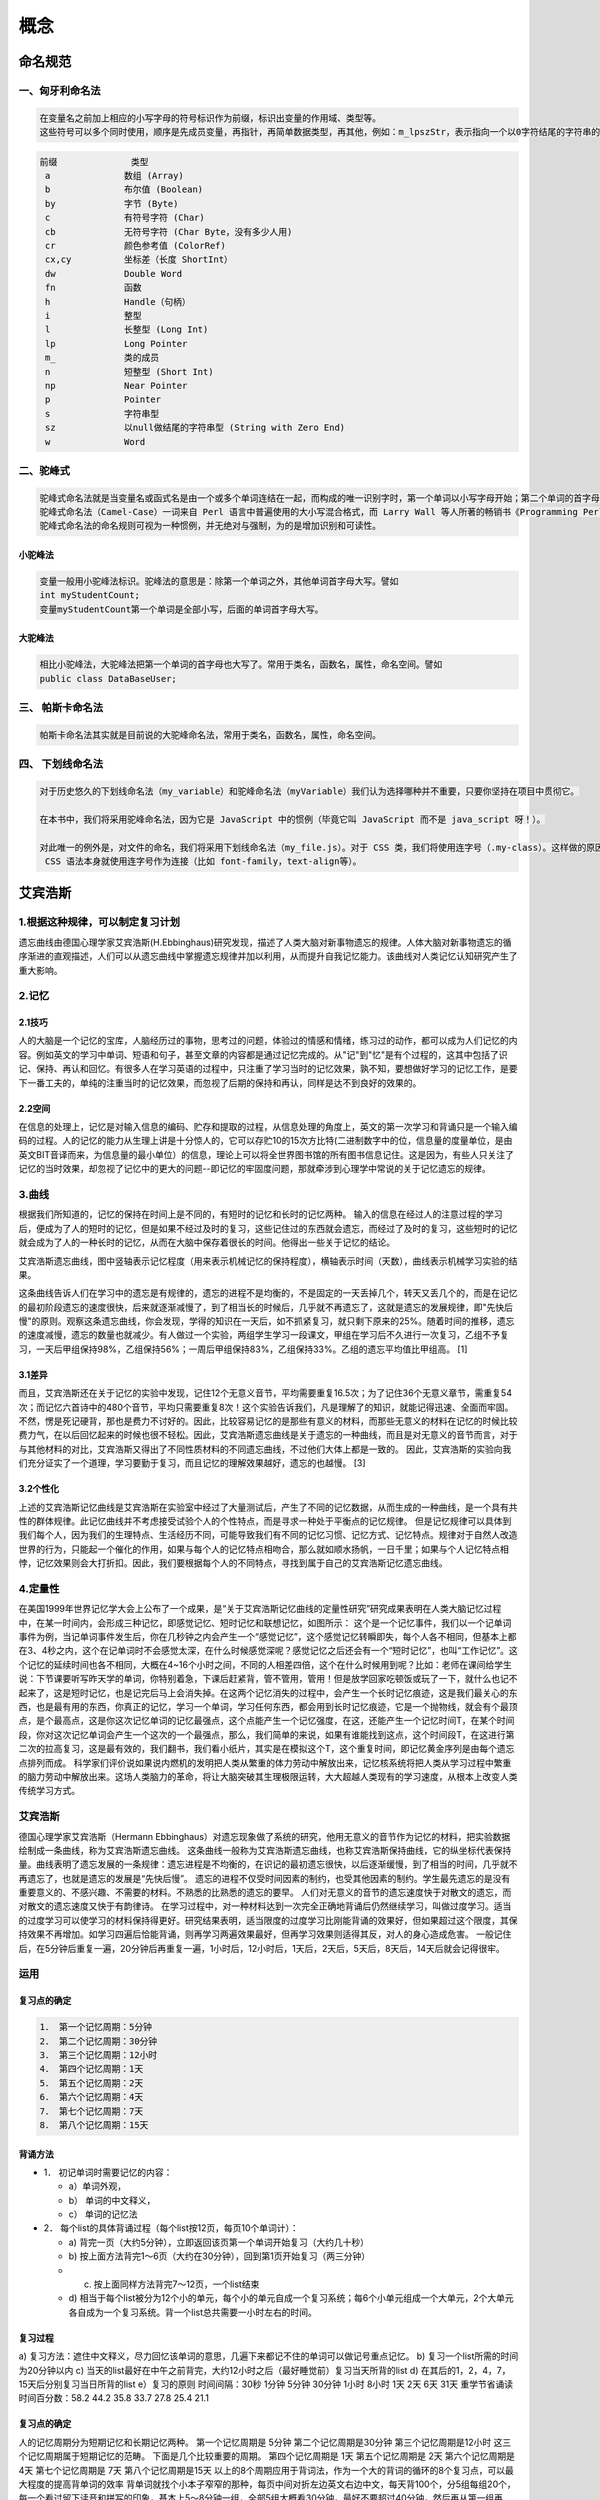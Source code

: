 概念
====

命名规范
--------

一、匈牙利命名法
~~~~~~~~~~~~~~~~

.. code:: 

    在变量名之前加上相应的小写字母的符号标识作为前缀，标识出变量的作用域、类型等。
    这些符号可以多个同时使用，顺序是先成员变量，再指针，再简单数据类型，再其他，例如：m_lpszStr，表示指向一个以0字符结尾的字符串的长指针成员变量

.. code:: 

    前缀              类型
     a              数组 (Array)
     b              布尔值 (Boolean)
     by             字节 (Byte)
     c              有符号字符 (Char)
     cb             无符号字符 (Char Byte，没有多少人用)
     cr             颜色参考值 (ColorRef)
     cx,cy          坐标差（长度 ShortInt）
     dw             Double Word
     fn             函数
     h              Handle（句柄）
     i              整型
     l              长整型 (Long Int)
     lp             Long Pointer
     m_             类的成员
     n              短整型 (Short Int)
     np             Near Pointer
     p              Pointer
     s              字符串型
     sz             以null做结尾的字符串型 (String with Zero End)
     w              Word

二、驼峰式 
~~~~~~~~~~~

.. code:: 

    驼峰式命名法就是当变量名或函式名是由一个或多个单词连结在一起，而构成的唯一识别字时，第一个单词以小写字母开始；第二个单词的首字母大写或每一个单词的首字母都采用大写字母，例如：myFirstName、myLastName，这样的变量名看上去就像驼峰峰一样此起彼伏，故得名。 
    驼峰式命名法（Camel-Case）一词来自 Perl 语言中普遍使用的大小写混合格式，而 Larry Wall 等人所著的畅销书《Programming Perl》（O’Reilly 出版）的封面图片正是一匹骆驼。 
    驼峰式命名法的命名规则可视为一种惯例，并无绝对与强制，为的是增加识别和可读性。 

小驼峰法 
^^^^^^^^^

.. code:: 

    变量一般用小驼峰法标识。驼峰法的意思是：除第一个单词之外，其他单词首字母大写。譬如 
    int myStudentCount; 
    变量myStudentCount第一个单词是全部小写，后面的单词首字母大写。 

大驼峰法 
^^^^^^^^^

.. code:: 

    相比小驼峰法，大驼峰法把第一个单词的首字母也大写了。常用于类名，函数名，属性，命名空间。譬如 
    public class DataBaseUser; 

三、 帕斯卡命名法 
~~~~~~~~~~~~~~~~~~

.. code:: 

    帕斯卡命名法其实就是目前说的大驼峰命名法，常用于类名，函数名，属性，命名空间。

四、 下划线命名法
~~~~~~~~~~~~~~~~~

.. code:: 

    对于历史悠久的下划线命名法（my_variable）和驼峰命名法（myVariable）我们认为选择哪种并不重要，只要你坚持在项目中贯彻它。

    在本书中，我们将采用驼峰命名法，因为它是 JavaScript 中的惯例（毕竟它叫 JavaScript 而不是 java_script 呀！）。

    对此唯一的例外是，对文件的命名，我们将采用下划线命名法（my_file.js）。对于 CSS 类，我们将使用连字号（.my-class）。这样做的原因是在文件系统中，下划线命名法最常见，而
     CSS 语法本身就使用连字号作为连接（比如 font-family，text-align等）。

艾宾浩斯
--------

1.根据这种规律，可以制定复习计划
~~~~~~~~~~~~~~~~~~~~~~~~~~~~~~~~

遗忘曲线由德国心理学家艾宾浩斯(H.Ebbinghaus)研究发现，描述了人类大脑对新事物遗忘的规律。人体大脑对新事物遗忘的循序渐进的直观描述，人们可以从遗忘曲线中掌握遗忘规律并加以利用，从而提升自我记忆能力。该曲线对人类记忆认知研究产生了重大影响。

2.记忆
~~~~~~

2.1技巧
^^^^^^^

人的大脑是一个记忆的宝库，人脑经历过的事物，思考过的问题，体验过的情感和情绪，练习过的动作，都可以成为人们记忆的内容。例如英文的学习中单词、短语和句子，甚至文章的内容都是通过记忆完成的。从"记"到"忆"是有个过程的，这其中包括了识记、保持、再认和回忆。有很多人在学习英语的过程中，只注重了学习当时的记忆效果，孰不知，要想做好学习的记忆工作，是要下一番工夫的，单纯的注重当时的记忆效果，而忽视了后期的保持和再认，同样是达不到良好的效果的。

2.2空间
^^^^^^^

在信息的处理上，记忆是对输入信息的编码、贮存和提取的过程，从信息处理的角度上，英文的第一次学习和背诵只是一个输入编码的过程。人的记忆的能力从生理上讲是十分惊人的，它可以存贮10的15次方比特(二进制数字中的位，信息量的度量单位，是由英文BIT音译而来，为信息量的最小单位）的信息，理论上可以将全世界图书馆的所有图书信息记住。这是因为，有些人只关注了记忆的当时效果，却忽视了记忆中的更大的问题--即记忆的牢固度问题，那就牵涉到心理学中常说的关于记忆遗忘的规律。

3.曲线
~~~~~~

根据我们所知道的，记忆的保持在时间上是不同的，有短时的记忆和长时的记忆两种。
输入的信息在经过人的注意过程的学习后，便成为了人的短时的记忆，但是如果不经过及时的复习，这些记住过的东西就会遗忘，而经过了及时的复习，这些短时的记忆就会成为了人的一种长时的记忆，从而在大脑中保存着很长的时间。他得出一些关于记忆的结论。

艾宾浩斯遗忘曲线，图中竖轴表示记忆程度（用来表示机械记忆的保持程度），横轴表示时间（天数），曲线表示机械学习实验的结果。

这条曲线告诉人们在学习中的遗忘是有规律的，遗忘的进程不是均衡的，不是固定的一天丢掉几个，转天又丢几个的，而是在记忆的最初阶段遗忘的速度很快，后来就逐渐减慢了，到了相当长的时候后，几乎就不再遗忘了，这就是遗忘的发展规律，即"先快后慢"的原则。观察这条遗忘曲线，你会发现，学得的知识在一天后，如不抓紧复习，就只剩下原来的25%。随着时间的推移，遗忘的速度减慢，遗忘的数量也就减少。有人做过一个实验，两组学生学习一段课文，甲组在学习后不久进行一次复习，乙组不予复习，一天后甲组保持98%，乙组保持56%；一周后甲组保持83%，乙组保持33%。乙组的遗忘平均值比甲组高。
[1]

3.1差异
^^^^^^^

而且，艾宾浩斯还在关于记忆的实验中发现，记住12个无意义音节，平均需要重复16.5次；为了记住36个无意义章节，需重复54次；而记忆六首诗中的480个音节，平均只需要重复8次！这个实验告诉我们，凡是理解了的知识，就能记得迅速、全面而牢固。不然，愣是死记硬背，那也是费力不讨好的。因此，比较容易记忆的是那些有意义的材料，而那些无意义的材料在记忆的时候比较费力气，在以后回忆起来的时候也很不轻松。因此，艾宾浩斯遗忘曲线是关于遗忘的一种曲线，而且是对无意义的音节而言，对于与其他材料的对比，艾宾浩斯又得出了不同性质材料的不同遗忘曲线，不过他们大体上都是一致的。
因此，艾宾浩斯的实验向我们充分证实了一个道理，学习要勤于复习，而且记忆的理解效果越好，遗忘的也越慢。
[3]

3.2个性化
^^^^^^^^^

上述的艾宾浩斯记忆曲线是艾宾浩斯在实验室中经过了大量测试后，产生了不同的记忆数据，从而生成的一种曲线，是一个具有共性的群体规律。此记忆曲线并不考虑接受试验个人的个性特点，而是寻求一种处于平衡点的记忆规律。
但是记忆规律可以具体到我们每个人，因为我们的生理特点、生活经历不同，可能导致我们有不同的记忆习惯、记忆方式、记忆特点。规律对于自然人改造世界的行为，只能起一个催化的作用，如果与每个人的记忆特点相吻合，那么就如顺水扬帆，一日千里；如果与个人记忆特点相悖，记忆效果则会大打折扣。因此，我们要根据每个人的不同特点，寻找到属于自己的艾宾浩斯记忆遗忘曲线。

4.定量性
~~~~~~~~

在美国1999年世界记忆学大会上公布了一个成果，是“关于艾宾浩斯记忆曲线的定量性研究”研究成果表明在人类大脑记忆过程中，在某一时间内，会形成三种记忆，即感觉记忆、短时记忆和联想记忆，如图所示：
这个是一个记忆事件，我们以一个记单词事件为例，当记单词事件发生后，你在几秒钟之内会产生一个“感觉记忆”，这个感觉记忆转瞬即失，每个人各不相同，但基本上都在3、4秒之内，这个在记单词时不会感觉太深，在什么时候感觉深呢？感觉记忆之后还会有一个“短时记忆”，也叫“工作记忆”。这个记忆的延续时间也各不相同，大概在4~16个小时之间，不同的人相差四倍，这个在什么时候用到呢？比如：老师在课间给学生说：下节课要听写昨天学的单词，你特别着急，下课后赶紧背，管不管用，管用！但是放学回家吃顿饭或玩了一下，就什么也记不起来了，这是短时记忆，也是记完后马上会消失掉。在这两个记忆消失的过程中，会产生一个长时记忆痕迹，这是我们最关心的东西，也是最有用的东西，你真正的记忆，学习一个单词，学习任何东西，都会用到长时记忆痕迹，它是一个抛物线，就会有个最顶点，是个最高点，这是你这次记忆单词的记忆最强点，这个点能产生一个记忆强度，在这，还能产生一个记忆时间T，在某个时间段，你对这次记忆单词会产生一个这次的一个最强点，那么，我们简单的来说，如果有谁能找到这点，这个时间段T，在这进行第二次的拉高复习，这是最有效的，我们翻书，我们看小纸片，其实是在模拟这个T，这个重复时间，即记忆黄金序列是由每个遗忘点排列而成。
科学家们评价说如果说内燃机的发明把人类从繁重的体力劳动中解放出来，记忆核系统将把人类从学习过程中繁重的脑力劳动中解放出来。这场人类脑力的革命，将让大脑突破其生理极限运转，大大超越人类现有的学习速度，从根本上改变人类传统学习方式。

艾宾浩斯
~~~~~~~~

德国心理学家艾宾浩斯（Hermann
Ebbinghaus）对遗忘现象做了系统的研究，他用无意义的音节作为记忆的材料，把实验数据绘制成一条曲线，称为艾宾浩斯遗忘曲线。
这条曲线一般称为艾宾浩斯遗忘曲线，也称艾宾浩斯保持曲线，它的纵坐标代表保持量。曲线表明了遗忘发展的一条规律：遗忘进程是不均衡的，在识记的最初遗忘很快，以后逐渐缓慢，到了相当的时间，几乎就不再遗忘了，也就是遗忘的发展是“先快后慢”。
遗忘的进程不仅受时间因素的制约，也受其他因素的制约。学生最先遗忘的是没有重要意义的、不感兴趣、不需要的材料。不熟悉的比熟悉的遗忘的要早。
人们对无意义的音节的遗忘速度快于对散文的遗忘，而对散文的遗忘速度又快于有韵律诗。
在学习过程中，对一种材料达到一次完全正确地背诵后仍然继续学习，叫做过度学习。适当的过度学习可以使学习的材料保持得更好。研究结果表明，适当限度的过度学习比刚能背诵的效果好，但如果超过这个限度，其保持效果不再增加。如学习四遍后恰能背诵，则再学习两遍效果最好，但再学习效果则适得其反，对人的身心造成危害。
一般记住后，在5分钟后重复一遍，20分钟后再重复一遍，1小时后，12小时后，1天后，2天后，5天后，8天后，14天后就会记得很牢。

运用
~~~~

复习点的确定
^^^^^^^^^^^^

.. code:: 

    1． 第一个记忆周期：5分钟
    2． 第二个记忆周期：30分钟
    3． 第三个记忆周期：12小时
    4． 第四个记忆周期：1天
    5． 第五个记忆周期：2天
    6． 第六个记忆周期：4天
    7． 第七个记忆周期：7天
    8． 第八个记忆周期：15天

背诵方法
^^^^^^^^

-  1． 初记单词时需要记忆的内容：

   -  a）单词外观，

   -  b） 单词的中文释义，

   -  c） 单词的记忆法

-  2． 每个list的具体背诵过程（每个list按12页，每页10个单词计）：

   -  a)
      背完一页（大约5分钟），立即返回该页第一个单词开始复习（大约几十秒）

   -  b)
      按上面方法背完1～6页（大约在30分钟），回到第1页开始复习（两三分钟）

   -  c) 按上面同样方法背完7～12页，一个list结束

   -  d)
      相当于每个list被分为12个小的单元，每个小的单元自成一个复习系统；每6个小单元组成一个大单元，2个大单元各自成为一个复习系统。背一个list总共需要一小时左右的时间。

复习过程
^^^^^^^^

a)
复习方法：遮住中文释义，尽力回忆该单词的意思，几遍下来都记不住的单词可以做记号重点记忆。
b) 复习一个list所需的时间为20分钟以内 c)
当天的list最好在中午之前背完，大约12小时之后（最好睡觉前）复习当天所背的list
d) 在其后的1，2，4，7，15天后分别复习当日所背的list e）复习的原则
时间间隔：30秒 1分钟 5分钟 30分钟 1小时 8小时 1天 2天 6天 31天
重学节省诵读时间百分数：58.2 44.2 35.8 33.7 27.8 25.4 21.1

复习点的确定
^^^^^^^^^^^^

人的记忆周期分为短期记忆和长期记忆两种。 第一个记忆周期是 5分钟
第二个记忆周期是30分钟 第三个记忆周期是12小时
这三个记忆周期属于短期记忆的范畴。 下面是几个比较重要的周期。
第四个记忆周期是 1天 第五个记忆周期是 2天 第六个记忆周期是 4天
第七个记忆周期是 7天 第八个记忆周期是15天
以上的8个周期应用于背词法，作为一个大的背词的循环的8个复习点，可以最大程度的提高背单词的效率
背单词就找个小本子窄窄的那种，每页中间对折左边英文右边中文，每天背100个，分5组每组20个，每一个看过留下读音和拼写的印象，基本上5～8分钟一组，全部5组大概看30分钟，最好不要超过40分钟，然后再从第一组再看，每天一百个新的，看过的按记忆周期在第2、4、7、15天重新复习，基本每天进行的300～400个单词记忆。

注意事项
^^^^^^^^

-  a) 每天连续背诵2个list，并完成复习任务；

-  b) 复习永远比记新词重要，要反复高频率的复习，复习，再复习；

-  c) 一天都不能间断，坚持挺过这15天，之后每天都要花大约1小时复习；

时间表（左边序号表示第几天，\*号之后表示复习内容）
^^^^^^^^^^^^^^^^^^^^^^^^^^^^^^^^^^^^^^^^^^^^^^^^^^

.. code:: 

    第1天 list1→2 *list1→2
    第2天 *list1→2 list3→4 *list3→4
    第3天 *list3→4 list5→6 *list5→6
    第4天 *list1→2 *list5→6 list7→8 *list7→8
    第5天 *list3→4 *list7→8 list9→10 *list9→10
    第6天 *list5→6 *list9→10 list11→12 *list11→12
    第7天 *list1→2 *list7→8 *list11→12 list13→14 *list13→14
    第8天 *list3→4 *list9→10 *list13→14 list15→16 *list15→16
    第9天 *list5→6 *list11→12 *list15→16 list17→18 *list17→18
    第10天 *list7→8 *list13→14 *list17→18 list19→20 *list19→20
    第11天 *list9→10 *list15→16 *list19→20 list21→22 *list21→22
    第12天 *list11→12 *list17→18 *list21→22 list23→24 *list23→24
    第13天 *list13→14 *list19→20 *list23→24
    第14天 *list15→16 *list21→22
    第15天 *list1→2 *list17→18 *list23→24
    第16天 *list3→4 *list19→20
    第17天 *list5→6 *list21→22
    第18天 *list7→8 *list23→24
    第19天 *list9→10
    第24天 *list19→20
    第25天 *list21→22
    第26天 *list23→24
    第27天
    第28天
    第29天
    第30天 *list1→2
    第31天 *list3→4
    第32天 *list5→6
    第33天 *list7→8
    第34天 *list9→10
    第35天 *list11→12
    第36天 *list13→14
    第37天 *list15→16
    第38天 *list17→18
    第39天 *list19→20
    第40天 *list21→22
    第41天 *list23→24
    起始(单元或页码)编号为1
    截止(单元或页码)编号为24
    总共需要复习的编号数为24
    每天需要复习的编号数为2
    你需要41天时间完成任务 [4]

存储过程和视图的区别
--------------------

存储过程
~~~~~~~~

就是事先存储好的SQL语句，放在数据库端，需要使用时直接调用存储过程就可以执行相应的SQL语句。存储过程可带参数，也可返回结果。

存储过程有啥优势呢？

执行速度更快；允许模块化设计；提高系统安全性；减少网络流量。

传统SQL语句与存储过程执行效率的对比：

跟视图有啥区别呢？

视图仅仅用来查询，而存储过程可以用来增删查改；视图是数据库的一张虚拟表，可以像表一样使用，而存储过程本质来说还是在执行SQL语句。

视图
~~~~

要把视图看做是一张表，包含了一张表的部分数据或者多个表的综合数据，视图的使用和普通表一样；

视图建立并存储在服务器，有效减少网络数据流量，提高安全性；

视图中不存放数据，数据依然存放在视图引用的原始数据表中；

可以根据需求来提前创建不同的视图。

微服务是什么？十分钟了解微服务架构
----------------------------------

程序员百科

18-05-1321:17

过去几年来，“微服务架构”这个术语出现了，它描述了一种将软件应用程序设计为可独立部署的服务套件的特定方式。尽管这种架构风格没有确切的定义，但围绕业务能力，自动化部署，端点智能以及语言和数据的分散控制等方面存在着某些共同特征。

“微 服务” -
在软件架构拥挤的街道上又一个新名词。尽管我们的自然倾向是以轻蔑的眼光来传递这样的东西，但这些术语描述了一种我们发现越来越吸引人的软件系统风格。我
们已经看到许多项目在过去几年中都采用了这种风格，迄今为止的结果是积极的，因此对于我们的许多同事来说，这正成为构建企业应用程序的默认风格。可悲的
是，没有太多的信息概述了微服务的风格以及如何去做。

简而言之，微服务架构是一种
将单应用程序作为一套小型服务开发的方法，每种应用程序都在其自己的进程中运行，并与轻量级机制（通常是HTTP资源的API）进行通信。这些服务是围绕
业务功能构建的，可以通过全自动部署机制进行独立部署。这些服务的集中化管理已经是最少的，它们可以用不同的编程语言编写，并使用不同的数据存储技术。

在 开始介绍微服务风格（microservice
style）前，比较一下整体风格（monolithic
style）是很有帮助的：一个完整应用程序（monolithic
application）构建成一个单独的单元。企业应用程序通常建立在三个主要部分中：一个客户端用户界面（由用户计算机上的浏览器中运行的HTML页
面和JavaScript组成）数据库（包括插入常见的通常是关系数据库管理的多个表系统）和一个服务器端应用程序。服务器端应用程序将处理HTTP请
求，执行特定领域逻辑，通过数据库进行检索和更新数据，选择并填充要发送到浏览器的HTML视图。这个服务器端应用程序是一个庞然大物
-
一个逻辑可执行文件[2]。系统的任何更改都涉及构建和部署新版本的服务器端应用程序。

这 样的整体服务（monolithic
server）是一种构建系统很自然的方式。处理请求的所有逻辑都在一个进程中运行，允许您使用语言的基本功能将应用程序划分为类，函数和名称空间。谨慎
操作时，您可以在开发人员的笔记本电脑上运行和测试应用程序，并使用部署通道来确保更改经过适当测试并部署到生产环境中。您可以通过在负载平衡器后面运行
多个实例来横向缩放整体。

单体式应用程序可以取得成功，但越来越多的人会感到失望 -
尤其是随着更多应用程序被部署到云中。变更周期是连在一起的 -
对应用程序的一小部分进行更改，需要重建和部署整个程序。随着时间的推移，它通常很难保持良好的模块化结构，使得难以保持应该：模块内的一个改动仅影响该
模块本身中。自适应需要自适应整个应用程序，而不是它的一部分，这样做需要更多资源。

图1: 单体式和微服务

这些挫折引出了微服务架构风格：将应用程序构建为服务套件。除了服务是可独立部署和可伸缩的事实之外，每个服务还提供了一个严格的模块边界，甚至允许用不同的编程语言编写不同的服务。它们也可以由不同的团队来管理。

我们并不是说微服务风格是新颖的或创新的，它的根源至少可以追溯到Unix的设计原则。但我们确实认为，没有足够多的人考虑使用微服务架构，如果他们使用了，那么许多软件开发将会更好。

微服务体系结构的特征

我
们不能说对微服务架构风格有一个正式的定义，但是我们可以尝试描述我们所看到的与“微服务”标签相符的架构的共同特征。与任何概述共同特征的定义一样，并
不是所有的微服务架构都具有所有的特征，但是我们确实期望大多数微服务架构具有大多数特征。虽然我们的作者一直是这个相当松散的社区的活跃成员，但我们的
目的是尝试描述我们在自己的工作中看到的东西，以及我们所知道的团队的类似努力。特别地，我们并没有给出一些符合要求的定义。

通过服务（Sevice）实现组件化

只要我们参与过软件行业，这就存在一种期盼：通过将组件整合在一起来构建系统，这与我们在现实世界中看待事物的方式非常相似。在过去的几十年中，我们已经见证了大部分语言平台中常见库的大量摘要所取得的巨大进步。在谈及组件时，我们遇到了对组件构成定义的难题。我们的定义是，组件是可独立更换和升级的软件单元。

微服务架构一样会用到各种库，但这种架构会把软件给拆分成各种不同的服务来实现组件化。这里我们定义两个重要的概念：库(library)
指的是链接到程序的组件，通过本地函数调用来使用库提供的功能；而服务
(service) 是进程外的组件，通过网络服务请求 (web service request)
或者远程函数调用之类的机制来使用里面的功能。注意这和很多面向对象程序里服务对象的机制是不同的
[3]。

之
所以在组件化的软件里用服务，而不是库，一个主要原因就是各个服务是可以独立部署的。比如说，如果在同一个软件
[4]
里用了多个库，那么就算只是修改了其中一个，都会导致整个软件要被重新部署；相反，如果用的是服务，那只需要重新部署修改过的就可以。然而，有个问题是，
当修改服务时，可能会把服务接口也给修改了，这样一来，服务的调用者和开发者就得自己私下协调了。好的微服务架构，就应该尽量避免这种问题；非要修改服务
契约的话，也得循序渐进，让调用者有迹可循，不用私下协调。

使用服务作为组件的另一个后果是更显式的组件接口。大多数语言都没有很好的机制来定义显式发布的接口。通常，只有文档和规程可以防止客户机破坏组件的封装，从而导致组件之间的紧密耦合。通过使用显式的远程调用机制，服务可以更容易地避免这种情况。使用这样的服务确实有缺点。远程调用比进程内调用更昂贵，因此远程api需要粗粒度，这通常更难以使用。如果您需要更改组件之间的职责分配，那么当您跨越流程边界时，这种行为的移动就更加困难了。

我们可以观察到服务映射到运行时进程，但这只是第一次近似。服务可能包括多个进程，这些进程将始终会一起开发和部署，例如应用进程和服务所用到的数据库。

根据服务能力进行管理

当
将大型应用程序拆分为不同组件时，通常的管理侧重于技术层，由技术层引领UI团队、服务器端逻辑团队和数据库团队的工作。当团队的这种生产线被隔离时，即
使是简单的改变也会引起跨团队的项目耗时耗力。聪明的团队将围绕这一点进行优化——仅把逻辑强加到他们所能触及的任何方式中。换句话说，逻辑无处不在。这
是Conway定律[5]的一个例子。

任何如设计系统（广义定义）的组织，必将创造出一个设计，其设计结构是组织的通信结构的副本。--
Melvyn Conway, 1967

图2: 实际中的Conway法则

在划分层面，微服务方法是不同的，分解成围绕业务能力所组织的服务。这些服务需要对该业务领域的软件进行广泛的实施，包括用户界面、持久性存储和任何外部协作。因此，团队是跨职能的，包括开发所需的全部技能：用户体验、数据库和项目管理。

图3: 由团队边界所加强的服务边界

微服务有多大?

虽
然“微服务”已成为这种架构风格的流行名词，但它的名称确实导致了对服务规模的不当关注，以及关于什么构建“微”的争论。在我们与微服务从业者的对话中，
我们看到了一系列规模的服务。据报道最大的规模遵循Amazon提出的Two
Pizza团队理念（即整个团队可以由两个比萨饼喂饱），这意味着不超过十几个人。在规模较小的规模上，我们已经看到过如此的配置：一个六人团队将支撑六
种服务。这就导致了这样一个问题：在这个大小范围内是否存在足够大的差异，即每六人所负责的服务数目和每人负责的服务数目不应该被集中在一个微服务标签下。目前我们认为将它们组合在一起会更好，但在我们进一步探索这种风格时，我们肯定会改变想法的。

有一家公司是这样组织的www.comparethemarket.com。跨职能团队负责构建和操作每个产品，并将每个产品分成多个单独的服务，通过消息总线进行通信。大
型单块应用程序也可以围绕业务功能进行模块化，尽管这不是常见的情况。当然，我们会敦促一个庞大的团队构建一个单一的应用程序，以将自己与业务线分开。我
们在这里看到的主要问题是，他们倾向于在太多的背景下组织。如果这个庞然大物跨越了许多模块化的边界，那么团队的单个成员就很难将它们融入到他们的短期记
忆中。此外，我们发现模块化的代码行需要大量的规程来执行。服务组件所要求的更加明确的分离使得保持团队界限变得更加容易。

产品不是项目

大多我们看到的应用开发都使用一个项目模型：目标就是将那些马上就要完成的软件的一部分交付出去。在软件的完成时将它交付给一个后期运维组织，然后开发它的软件项目组就被解散了。微
服务倡导尽量避免这种模型，反而更倾向于另一个理念：一个团队应该在一个产品的整个生命周期都拥有它。与之相同的灵感来自于亚马逊的“你创造它，你运维
它”的理念，在那里一个开发团队对产品中的软件是完全负责的。这给开发者们带来了日常联系，让他们知道他们的软件在产品中表现如何，同时由于他们必须要承
担一些支持负担，也增加了他们与用户的联系。

产品心态，与业务能力挂钩。与其将软件看作是一组要完成的功能，还存在一种持续的关系，其中的问题是软件如何帮助其用户提高业务能力。我们没有理由不使用单一的应用程序，但是服务的粒度越小，就越容易创建服务开发人员和用户之间的个人关系。

智能端点和哑管道。

在
构建不同流程之间的通信结构时，我们已经看到了许多产品和方法，它们强调将大量的智慧投入到通信机制本身中。一个很好的例子是企业服务总线
(Enterprise Service Bus, ESB)，
ESB产品通常包括用于消息路由、编排、转换和应用业务规则的复杂设施。

微服务和SOA

当
我们已经讨论了微服务之后，一个常见问题为：它是不是就是我们在十年前见到的面向服务的体系架构（SOA，Service
Oriented
Architecture）。因为微服务风格与SOA所支持的一些主张非常像，这一点是有价值的。然而问题就是SOA意味着太多不同的东西，而且一般因为
对ESB在用于集成大型应用时的关注，当大多我们遇到名为“SOA”的东西的时候，它与我们在本文所描述的风格完全不同。尤其我们已经看到了很多面向服务的拙劣的实践——从在ESB[6]中总是将复杂隐藏起来的趋势，到失败的花费数百万而没有价值的多年计划，再到总是抑制变化的集中管理模式，导致有时很难看到过去的这些问题。

当
然，微服务社区中许多在用的技术都是由大型组织开发者的集成服务经验发展而来。读者容错模式就是其中的一个例子。web的使用已经为此做出了贡献，使用简
单协议是另一种方法，它就是由这些经验衍生出来的——一种远离中心标准的反应，这些标准已经达到了它如今所具有的一种复杂度，直白的说，相当壮观。（当你
需要一个实体来管理你的众多实体的时候，你就知道你遇到大麻烦了。）与SOA的共同表现形式已经让微服务主张彻底拒绝被打上SOA的标签，尽管其他人认为微服务就是SOA的一种形式[7]，也许在面向服务方面是没有错的。无论哪种方式，SOA都意味着不同的东西，这意味着使用一个术语来更加简明的定义这种架构风格是有必要的。

微
服务社区相对更倾向于另一种方法：智能终端和无声管道。使用微服务搭建的应用旨在尽可能的分解和凝聚——他们拥有他们自己的业务逻辑，而且更像一个传统
Unix印象中的过滤器——接收请求，应用合适的逻辑，并产生响应。它们使用简单REST协议而非复杂协议，就像WS-Choreography或者
BPEL或者使用中央工具配置。

这两种协议使用的比较多的是使用源API和轻量级消息的HTTP请求-响应[8]。第一个最好的表达是

属于web，而不落后于web --Ian Robinson

微服务团队使用万维网(以及很大程度上，Unix)构建的原则和协议。开发者或操作人员可以通过较少的努力来缓存经常使用的资源。

第二种常用方法是通过轻量级总线传递消息。选择的基础设施素来愚蠢（愚蠢是因为仅作为消息路由器）——像RabbitMQ或ZeroMQ一样不仅仅是提供可靠的异步架构来简单实现——智能仍然存在于生产和消费信息的终点上；在服务中。

在整体结构中，正在执行中的组件通过方法调用或函数调用进行通信。将一个巨大的框架改成一个微服务框架时遇到的最大的问题在于改变通信方式。从内存的方法调用到RPC的简单转换会使通信性能变差。相反，你需要用粗粒度方法来替换细粒度的通信。

分散治理

集中化治理的后果之一是在单一技术平台上进行标准化的趋势。经验表明，这种方法是压缩的——不是每个问题都是钉子，不是每个解决方案都是锤子。我们更喜欢使用合适的工具来做这个工作，而单一的应用程序可以在一定程度上利用不同的语言，这并不常见。将monolith的组件拆分为服务，我们在构建它们的时候有一个选择。要使用节点。js到standup一个简单的报告页面?就去做吧。一个特别接近实时的组件的c++
?很好。您想要换一种不同的数据库风格，以便更好地适应一个组件的读取行为?我们有技术来重建他。

当然，仅仅因为你可以做点什么，并不意味着你应该这样做 -
但是用这种方式划分你的系统意味着你有可选项。构
建微服务的团队也更喜欢采用不同的标准方法。相对于使用一套写在纸上定义好的标准，他们更偏向于这种想法：生产有用的工具，而其他开发人员可以用此工具来
解决他们所面临的类似问题。这些工具通常是从实施中获得的，并在更广泛的群体中共享，有时但不完全使用内部开源模型。既然git和github已经成为了
可选的事实上的版本控制系统，开源实践正变得越来越普遍。

Netflix组织就是 遵循这一理念的一个很好的例子。
贡献出不仅实用，更重要的是经过实践检验的代码来作为库，来激励其他开发者以类似的方式解决类似的问题。如果需要，还留以余地去选择应用不同的方法。
共享库倾向于关注常见的问题，包括数据存储，进程间通信以及我们将进一步讨论的架构自动化。

对
于微服务社区来说，虚耗并不是特别受人关注。但这并不意味着社区不重视服务契约。恰恰相反，往往有更多的人在关注。只不过他们在寻求不同的方式来管理这些
契约。例如Tolerant Reader(容错读取)和Consumer-Driven
Contracts（消费驱动契约）模式就通常应用于微服务。这些都会帮助服务契约去独立演进。应用消费驱动契约作为你构建的一部分会提升信心，并对你的
服务是否正常运行提供快速反馈。事实上据我们所知，澳大利亚的一支团队正在推动以消费驱动契约为导向来搭建新服务。他们使用简单的能够允许他们自己定义服
务契约的工具。在新服务代码被创建之前，这就变成了自动构建的一部分。这样构建出来的服务恰好满足了契约
–
这是一种在创建新软件时避免“YAGNI”[9]难题的很得当方法。这些围绕着它们发展而来的技术和工具会通过减少服务之间的时间耦合，以此来限制对中央
契约管理的需要。

多语言，多选项

JVM
作为平台的发展仅仅是一个最新的在通用平台上实现多语言的例子。数十年来，为了利用更高层次抽象的优势，更高级的语言已经被普遍采用。正如在更底层的水平
上，降低到硬件层面去编写性能敏感的代码一样。然而，许多大型系统并不需要这个层面的性能优化，也不需要DSL和更高层面的抽象（这让我们感到非常沮
丧）。相反，大型系统通常是单一语言，并且倾向于限制使用的技术数量[10]。

也
许去中心化管理的最高境界就是被Amazon普及推广的构建/运行精神。团队的职责是构建软件的各个方面，包括7\*24全天候运维。虽然这种水平的责任要
求转变绝对不是规范，但我们看到越来越多的公司将责任交给开发团队。
Netflix是另一家采用这种风格的组织[11]。每天凌晨3点被传呼机吵醒无疑是一种强大的动力，逼迫你在编写代码时更加注重代码质量。这些创意点都
与传统的集中化管理模式渐行渐远。

去中心化的数据管理

数
据管理的去中心化有许多不同的方式。在最抽象的层次上，这意味着世界的概念模型将在系统之间有所不同。在跨大型企业集成时，这是一个常见问题，客户的销售
视图与支持视图不同。在销售视图中，一些被称为客户的东西可能根本不会出现在支持视图中。那些有可能具有不同属性和(更糟糕)的共同属性，其语义略有不
同。

经过战斗考验和执行的标准

微服务团队倾向于避开企业架构组所制定的严格执行标准，但他们乐于使用，甚至推广使用开放标准，如
HTTP、ATOM 和其他微格式，这是一个两分法。

The key difference is how the standards are developed and how they are
enforced. Standards managed by groups such as the IETF only
becomestandards when there are several live implementations of them in
the wider world and which often grow from successful open-source
projects.

These standards are a world apart from many in a corporate world, which
are often developed by groups that have little recent programming
experience or overly influenced by vendors.

This issue is common between applications, but can also occur
withinapplications, particular when that application is divided into
separate components. A useful way of thinking about this is the
Domain-Driven Design notion of Bounded Context. DDD divides a complex
domain up into multiple bounded contexts and maps out the relationships
between them. This process is useful for both monolithic and
microservice architectures, but there is a natural correlation between
service and context boundaries that helps clarify, and as we describe in
the section on business capabilities, reinforce the separations.

除了关于概念模型的去中心
化决策之外，微服务还分散了数据存储的决策。尽管单体式应用程序在存储持久性数据时更偏向单一的逻辑数据库，但企业通常更倾向于在各种应用程序中使用单一
数据库 ——
这些决策中的很多都是由供应商的与许可授权相关的商业模式进行驱动的。微服务更偏向于让每个服务管理自己的数据库，或是相同数据库技术的不同实例，或是完
全不同的数据库系统 —— 一种叫做 Polyglot Persistence
的方法。你可以在单体应用中使用 polyglot
persistence，但在微服务中它使用得更频繁。

在微服务中对数据责任去中心化对于管理更新有一定影响。处理更新的通用方法是在更新多个资源时使用事务来保证一致性。这种方法经常在单体式应用中使用。

使用像这样的事务有助于保持一致性，但是会增加显着的时间耦合，这是在多个服务中都有问题的。分布式事务非常难以实现，因此微服务架构强调服务之间的无事务性协调，并明确认识到：一致性可能只是最终的一致性，而问题则通过补充操作来处理。选择以这种方式来管理不一致性对于许多开发团队来说是一个新的挑战，但它往往符合业务惯例。通常业务容忍一定程度的不一致性，以便快速响应需求，同时采取某种逆过程来处理错误。只要修正错误的成本低于业务失败所带来的损失，这种折中是值得的。

基础设施自动化

基础设施自动化技术在过去几年中发生了巨大变化 -
特别是云和AWS的发展降低了构建、部署和运行微服务的操作复杂性。由微服务构建的许多产品或系统都是由具有持续交付及其先驱（持续集成）方面有丰富经验的团队所构建的。以这种方式构建软件的团队广泛使用基础设施自动化技术。这在下面所展示的构建管道中进行了说明。

图5: 基本构建管道

鉴于这不是一篇关于持续交付的文章，我们将仅在此提请注意几个关键功能。我们希望尽可能多的信心使我们的软件能够工作，所以我们进行了大量的自动化测试。推动可工作的软件“上”流水线意味着我们可以自动部署到每个新环境中。

轻松做正确的事情

我
们发现由持续交付和部署而导致自动化程度提高的一个副作用是创建有用的工具来帮助开发人员和操作人员。用于创建工件、管理代码库、创建简单服务或添加标准
监测和日志记录的工具现在很常见。网络上最好的例子可能是Netflix的Netflix开源工具系列，但也有其他的包括我们广泛使用的
Dropwizard。

一个单体式应用程序将通过这些环境非常愉快地构建、测试、
推动。事实证明，一旦你对单体式应用的生产路径做了投入，那么部署更多的应用程序似乎不再那么可怕。请记住，CD
的目标之一就是让部署变得枯燥，所以无论它是一个还是多个应用程序，只要它仍然枯燥，那就是并不重要的[12]。

我们看到团队频繁使用的基础设施自动化的另一个领域是管理生产环境中的微服务。与我们之前的断言相反，只要部署是很枯燥的，单体式和微服务之间没有太大的区别，每个部门的运营环境可能会有惊人的不同。

图 6：模块部分通常有区别

为失败而设计

使
用服务作为组件的结果是，应用程序需要被设计，以便它们能够容忍服务的失败。任何服务调用都可能由于供应商的无法使用而失败，必须尽可能为客户优雅地响
应。与单块设计相比，这是一个缺点，因为它引入了额外的复杂性来处理它。其结果是，微服务团队不断地反思服务失败如何影响用户体验。Netflix的
Simian
Army在工作日中引入了服务的失败，甚至是数据中心，以测试应用程序的弹性和监控。

断路器及生存环境预备码

断路器在 释放(Release
It!，备注书名）一书中与其他如Bulkhead和Timeout等模式一起用于构建通讯软件是至关重要。这点Netflix博客
文章做了大量的解释。

这种在生产中的自动化测试将足以让大多数运营团队不寒而栗。这并不是说单一架构不具备复杂的监控设置——
只是经验中并不常见。

由
于服务可能随时发生故障，因此能够快速检测故障并在可能的情况下自动恢复服务很重要。
微服务应用程序非常重视应用程序的实时监控，检查架构元素（数据库每秒获得多少请求）和业务相关指标（例如每分钟收到多少订单）。
语义监控可以提供一个预警系统，从而引导开发团队进行跟踪和调查。

这对微服务架构尤其重要，因为微服务对编排和事件协作的偏好会导致出现紧急行为。
尽管许多权威人士称赞偶然事件出现的价值，但事实是，紧急行为有时可能是一件坏事。
监控对迅速发现不良紧急行为至关重要，只有发现才可能进行修复。

同步调用是有害的

每
当您在服务之间有多个同步调用时，您就会遇到停机的乘法效应。简单地说，就是当您系统停机时间成为单个组件的停机时间时。您面临一个选择，使您的调用变成
异步或管理停机时间。在www.guardian.co.uk上，他们已经在新平台上实现了一个简单的规则——每个用户在Netflix上的一个同步呼
叫，他们的平台重新设计的API已经在API结构中建立了异步性。我们可以构建一个像微服务一样透明的单体——事实上，它们应该是这样的。不同之处在于，您绝对需要知道在不同进程中运行的服务何时断开。在同一过程中使用库，这种透明性就不太可能有用了。

微服务团队希望看到针对每个服务的精密的监控和日志记录设置，例如面板显示增加/停止状态以及各种与运营和业务相关的指标。有关线路断路器的状态、当前吞吐量和延迟的详细信息是我们经常遇到的其他示例。

Evolutionary Design 演进式设计

微服务从业者通常拥有进化设计背景，并将服务分解视为下一步的工具，以使应用程序开发人员能够控制其应用程序中的更改，并且不会降低变更速度。变更控制并不一定意味着变更减少
- 通过正确的态度和工具，你可以对软件进行频繁、快速且控制良好的变更。

无 论您何时试图将软件系统分解为组件，您都面临着如何分割这些组件的决定 -
我们决定切割应用程序的原则是什么？组件的关键属性是独立替换和可升级性的概念[13]
-
这意味着我们可以寻找重写组件而不影响其协作者的点。事实上许多微服务群都明确预计许多服务将被废弃，而不是长远发展。

卫
报网站就是一个很好的例子，它是作为一个整体设计和构建的应用程序，但它一直在微服务方面发展。网站的核心仍然是个庞然大物，但他们更喜欢通过构建使用庞
然大物的 API
的微服务来添加新功能。这种方法对于固有临时性的功能特别有用，例如，专门处理体育赛事的页面。使用快速开发语言可以将网站的这一部分快速组合起来，并在
活动结束后将其移除。我们在一家金融机构看到了类似的方法，即在市场中存在机会的时候添加新服务并在几个月甚至几周后丢弃它们。

强调可替换性是模块化设计中的一般原则的特别情况，其原则是为了在整个模式变化中驱动模块化
[14]。你可以在相同模块并且相同时间内做修改。系统修改的那部分应很少出现在不同且相互依赖的服务中。如总是两个服务一并修改，那说明你需要要合并服务了。

将
组件并于服务使得发布计划具有更大的颗粒度。单一服务下，任何修改都需重新发布整个应用，而微服务架构的情况下，只需要重新发布修改的服务，所以微服务能
简化并加快发布流程。但缺点是需要担心修改某个服务使得其消费者中断。传统整合的方案是尽量使用版本来解决这个问题，但微服务偏好使用只是将版本作为下
策。将服务设计得尽可能适应修改，也可以避免许多版本。

微服务未来？

我们写这篇文章的主要目的是解释微服务的主要思想和原则。通过花这么多时间，我们清楚的认为，微服务架构风格是一个重要的思想——一个为企业应用认真思考的思想。我们最近使用这个风格构建了几个系统，并认识了其他一些使用和支持这种风格的人。

我
们知道有人在某种程度上开创了这种架构风格，包括亚马逊、Netflix、卫报、英国政府数字服务、realestate.com.au、
Forwardh和comparethemarket.com。2013年的巡回会议上充斥着公司的例子，这些公司正在转向微服务类型——包括
Travis
CI。此外，有很多组织长期以来一直在做我们所说的微服务，但没有使用这个名字。（通常标记为SOA——尽管如此，SOA有许多矛盾的形式。[15]）

尽管有这些积极的体验，但我们并不认为我们可以确信微服务是软件架构的未来方向。虽然迄今为止，相对于单体式应用程序，我们的体验是积极的，但我们意识到一个事实：要做出充分的判断所过去的时间并不是很充足。

我们的同事Sam
Newman在2014年的大部分时间里写了一本关于构建微服务并记录我们体验的书。如果你想深入探讨这个话题，这应该是你的下一个目标。

通
常你做的架构决策只会在几年之后才真正显现出效果。我们看到过一个项目，项目拥有一个好的团队，并强烈渴望模块化，但构建出来的巨大架构，在这些年已经衰
败了。一些人相信微服务不会出现这种衰败现象，因为服务界限是明确的并且很难修复。然而，直到我们看到了足够多足够老的系统，我们仍无法正确的评价微服务
框架怎样算成熟。

有人期望微服务的成熟度不佳是有原因的。在组件化的任何努力中，
成功需要依赖软件如何很好的适应组件。很难确切的指出组件的边界在哪。进化设计意识到获取正确的边界是困难的，因此能轻易的重构他们是重要的。但是，当你
的组件通过远程通信来服务时，重构起来比在进程中的库更困难。通过服务边界移动代码是困难的，参与者之间需要协调每一个接口变化，需要添加向后兼容层，并
且测试会变得更加复杂。

如果组件不能干净编排那将引起其他问题，这时你所做的所有事情就是转移复杂度，将组件内部的连接转移到组件之间。这不仅仅是移动复杂度，转移的地方将更不清晰，且更难控制。当你查看一个简单的小组件内部时，你会很容易想到事情是好的，而忽略了服务之间的混乱连接。最
后，还有团队技能的因素。新技术往往会被更熟练的团队所采用。但是对于一个更熟练的团队来说，一种更有效的技术不一定对那些不太熟练的团队起作用。我们已
看到很多不太熟练的团队构建混乱的单一架构的案例，但是，当这种情况发生在微服务中时，需要时间来看看会发生什么。糟糕的团队总会创建一个差劲的系统——
但很难判断微服务是否能减少了这种情况下的混乱或是否能使情况变得更糟。

我们听到的一个合理的论点是你不应该从微服务架构开始，而应从单一（庞大）的项目开始，一旦这一项目遇到问题，就拆分模块，划分不同的微服务。（虽然这个建议并不理想，因为一个好的进程接口通常不是一个好的服务接口。）所以我谨慎乐观地写下了这篇文章。到目前为止，我们已看到足够多文章认为微服务是一条值得走的路。我不能确定最终如何，但这是软件开发的一个挑战——只能根据你目前必须掌握的不完美的信息做出决定。

新概念
------

-  无服务架构

-  devops

-  olap和oltp

-  elk和Apache kylin

-  impala

数据库设计
----------

pdman
~~~~~

https://gitee.com/robergroup/pdman/attach\_files

数据仓库
--------

-  sdlc 软件生命周期

Redshift as data warehouse
--------------------------

 24 February 2016

Glow 的 server infrastructure 全部搭建在 AWS
上，一般要选择一些基础服务的时候，总是先看 AWS,
只要功能和成本符合要求，不会特意选择开源方案。

数据仓库我们选择了 AWS 的 Redshift.

在一年多的使用过程中 Redshift 的性能和稳定性都不错, 当然也有一些坑,
这里整理下在使用 redshift 的过程中的一些经验和遇到的问题.

Columnar storage
~~~~~~~~~~~~~~~~

就是常说的列式存储, 这里只谈应用场景, 理论详情可以看:
http://docs.aws.amazon.com/redshift/latest/dg/c_columnar_storage_disk_mem_mgmnt.html

常用的开源数据库 MySQL 和 PostgreSQL 都是传统的行式数据库, 和 columnar
storage 在使用场景下都有什么区别呢?

SQL 查询语句一般会分成两种:

-  OLTP (On-line Transaction Processing)

-  OLAP (On-line Analytical Processing)

通常线上业务逻辑就是是常说的 CRUD 都是 OLTP 型 SQL,
对访问速度和并发量的要求很高, 但是 SQL 本身都不会很复杂.
一般也会利用索引来快速定位目标行.

而用来做数据挖掘和 BI 分析的 SQL 一般都是 OLAP 的. 逻辑很复杂, 大量使用
aggregate function 和 window function, 几乎都是查询操作,
要对某一条精确记录进行修改删除的情况很少.
结果需要扫过大量的数据集后进行运算得到.

Columnar storage 适合 OLAP 的场景.
做分析的时候我们只对特定的列感兴趣(这也和我们的表设计有关, 下面会提到),
数据库只会 scan 在 SQL 中指定过的列.

Columnar storage 带来的另一个优势是高压缩比,
可以为每个字段指定不同的压缩算法,
它也提供了方法从当前数据中自动分析出最合适的压缩算法. AWS
在文档中提到他们的客户普遍的压缩比在1: 3 左右, 实际的使用过程中,
我们的数字要高于这个, 最开始使用的时候在1: 7, 最近的的压缩比也在1: 4.8
左右.

一般文件系统的 block size 是 4KB, 而一些用来处理大数据的文件系统会将
block 设置得比较大, 比如 HDFS 是64MB, 而 redshift 是1MB, 在一个 block
中只会存储一个column 的数据, 这样相同类型的数据可以在一个 block
中得到很高的压缩比.

Scalability
~~~~~~~~~~~

Redshift 可以从一个最小 160 GB 的 SSD node 起步,一路扩展到上百 TB.
需要做的也就是在 console 上点几下.

Cluster 会在扩容开始和结束的时候各重启一次, 这时候所有的 DB Connection
会断开. 在扩容过程中 cluster 是 readonly 状态.

但是扩容过程很慢,上次从7节点扩到9节点花了13个小时.

Price
~~~~~

Redshift 现在有四种类型:

.. figure:: https://tech.glowing.com/cn/content/images/2016/02/price.png
   :alt: 

使用 reserved instance 的话, 价格可以更省, 详细的价格对比可以看
https://aws.amazon.com/redshift/pricing/ , 三年期的合约折扣有75%,
一年期有42%

顺便提下, 使用下面的 SQL 可以查看系统实际的磁盘空间:

.. code:: 

     select owner as node, diskno, used, capacity
        from stv_partitions
    order by 1, 2, 3, 4;

在 2TB node上的输出:

.. code:: 

     node | diskno | used  | capacity
      ------+--------+-------+----------
          0  |  0   | 0  |  1906185
          0  |  1   | 0  |  1906185
          0  |  2   | 0  |  1906185

2TB 的 HDD node 实际有3块 1861GB 的磁盘, 共 5584.5GB

160GB 的 SSD node 实际给的是两块186GB 的磁盘, 共 372GB

多出来的空间用户不可用, 应该是用来做 replication 的.

Table design
~~~~~~~~~~~~

用来做分析的 metrics 数据曾经是存在 MySQL 里的, 分 DB 做了 horizon
sharding, 并按天做了 vertical sharding, 使用起来比较麻烦,
只能调用一些固定的 python 函数, 不能直接写 SQL, 更复杂
的分析只能另外写代码, 也没办法和其他的业务表做 join. 并且数据增长非常快,
RDS 和 EBS 成本增长很快, 而现在一个月的数据量比迁移前一整年的量都多.
一个 比较复杂的4周 retention 分析, 曾经在 MySQL 上要花半小时(没法直接做,
需要 pull 数据出来再用 python 进行运算), 相同的逻辑现在用纯 SQL
实现,只需要 20s 左右, 这个过程中大概会处理6亿行 左右的数据.

我们以事件的方式定义数据, 比如一个用户注册的事件:

.. code:: 

    USER_SIGNUP = {
        'source': string,
        'status': string,
        'time': int
    }

这个事件就有三个字段 source, status, time,
而整个系统中已定义的事件目前接近2000种, 总共有近400个不同的字段定义,
怎么存?

曾经在 MySQL 里的做法是, 只在 table 里定义通用的 str\ *1, str*\ 2,
int\ *1, int*\ 2 这样的字段,然后再定义各个事件的时候把每个 字段的
mapping 也写上, 比如:

.. code:: 

    USER_SIGNUP = {
        str_1: source,
        str_2: status,
        int_1: time
    }

问题有:

-  容易写错, 每个事件的 mapping 是由开发人员各自定义的, 常会出现把 int
   写到 string 里去的情况

-  添加新字段麻烦, 是按天分表的, 有的事件字段特别多,会导致总字段数变多,
   但大部分又是空着的, 浪费空间.

-  数据库中数据不直观,必须用代码做一次 translate 才能查询.

在 redshift 中的做法很简单粗暴, 把400个字段都放一张表里,
然后按月做sharding.

为了对使用者屏蔽 sharding 细节, 会再创建 union view:

.. code:: 

    create view log_latest_two_month_view as
        select * from logs_2015_01
    union all
        select * from logs_2015_02

会创建最近2个月,3个月...等等常用时间范围的 view,
使用者可以像在操作一张表一样操作 view,
如果使用者很清楚时间范围,也可以去查特定的表. 这些 view 用 cronjob
在每月的月初刷新.

添加字段的方式, 我现在的做法是将代码中定义的所有字段抽出来, 再从
redshift 的系统表中查出所有的当前字段, 找出两者的 delta, 然后生成相应的
Alter SQL 语句, 批量 patch 到所有的表上去.

distkey & sortkey
~~~~~~~~~~~~~~~~~

设计表的时候 distkey 和 sortkey 需要在一开始就想好, 无法在创建表后更改.

由于 redshift 是一个分布式数据库, 所有的数据自动 distribute 在所有的
nodes 上, 它有三种分布方式, 详见文档:
http://docs.aws.amazon.com/redshift/latest/dg/c_choosing_dist_sort.html

我们使用的是按 key 做分布, 所以需要选择一个 distkey,
一般选择最有可能要和其他 table 做 join 的字段, 比如 user\ *id,
如果同一个用户的数据全部在一个 node 上, 查询过程中就不需要重分发数据,
否则 redshift 会自动迁移数据到一个节点上, 带来额外的网络开销 (用 explain
可以查出 SQL 执行过程中是否发生了数据重分发:
<http://docs.aws.amazon.com/redshift/latest/dg/t*\ explain\ *plan*\ example.html>)

一般数据库中索引的原理都是将需要索引的字段复制一份构建一个 B tree 或 B+
tree, 而 redshift 不支持索引, 使用 sortkey 的概念.

sortkey 定义了在导入数据的时候按什么顺序给数据排序, 前面说过1个 block
只存一个 column 的数据, 指定过 sortkey 的话,在 block 的 metadata
中就会存数据的 min 和 max 值, 当把 SQL 中把 sortkey 加入 where 条件时,
redshift 可以把查询条件和 min,max 值做比较, 决定能不能快速跳过这个
block.

一张表可以设置多个 sortkey, 目前 sortkey 有两种 ``compound sortkey`` 和
``interleaved sortkey``. 刚开始 setup 的时候, interleaved sortkey
这个特性还没有发布, 所以一直用得都是 compound sortkey, 有点类似 MySQL 的
secondary index, 遵循 LeftMost 的规则.

interleaved sortkey 在官方的这篇博客中有比较详细的解释:
https://aws.amazon.com/blogs/aws/quickly-filter-data-in-amazon-redshift-using-interleaved-sorting/

按我的理解, compound sortkey 如果在只使用 leading key 的情况下, 性能比
interleaved sortkey 好, 但如果做一些 ad hoc 查询, filter 条件通常不固定,
可能是很多字段的排列组合, 这时候使用 interleaved sortkey
可以取得比较好的平均速度.

一张表可以有多个 sortkey, 但不能同时使用 compound sortkey 和 interleaved
sortkey.

Performance optimize
~~~~~~~~~~~~~~~~~~~~

Redshift 中性能的关键是选择合适的 distkey 和 sortkey, 通过 explain
看是否发生 redistribute 来确定 distkey 的选择是不是合适, skip 的 block
够不够多来确定 sortkey 的选择合不合适, 但也有其他的 feature
来进一步调优.

Workload Management
~~~~~~~~~~~~~~~~~~~

redshift 中有 query queue 的概念, query queue 控制了并发上限,
默认只有一个 query queue, 并发度是5, 所以默认情况下你只能同时 run 5个
query.

通过给不同类型的 query 创建不同的 queue, 可以提高系统的并发性能,
比如将耗时长的 query 和短的 query 放到不同的 queue 中去, 再给两个 queue
分配不同 的内存比, 这些都能在 WLM 中设置.

一些限制:

-  整个 cluster 的并发总上限只能50.

-  用户总共能定义8个 query queue

-  官方推荐单个 query queue 的并发设置在15以下,
   过大的并发数会增加资源竞争限制总体的吞吐量.

Slot
~~~~

slot是memory和cpu的资源的单位，通过增加query使用的slot数目，可以增大query的可使用的内存和
cpu 资源.

简单得说一个 query 能使用的 slot 数目越多, 速度越快, 临时改变 slot
数目的方法:

.. code:: 

        set wlm_query_slot_count to 10;
        select ....;
        set wlm_query_slot_count to 1;

Vacuum
~~~~~~

vacuum 命令有两个作用: 排序和空间回收.

在导入数据的时候, 如果数据不是按照 sortkey 导入的, 可用 vacuum
来对数据进行重排序, 这样可以大大优化查询速度,
但是有个问题导致我们现在并没法使用 vacuum 做优化,后面会提.

如果用 delete 删除了数据, redshift 中的空间并不会释放, 需要做一次
``vacuum delete only`` 来回收, 如果要清空一张表的数据不要用 delete, 用
``truncate table`` 或 drop 重建.

Loading data into cluster
~~~~~~~~~~~~~~~~~~~~~~~~~

Redshift 使用 ``COPY`` 命令来导入数据, 数据源可以是 s3, dynamodb, ssh
host, 格式可以是 csv, avro, json, 源数据也可以用 bzip2,gzip,lzop
的方式进行压缩.

但是如果目标 table 指定了 sortkey, 那 redshift
会在导入过程中对数据进行排序, 排序过程会占用额外的磁盘空间.
而官方并没有给出一个明确的公式来让你提前确定需要预留的空间,
这个问题多次给他们提过 ticket, 但都没有很明确的回复.

只看过一个说法是要预留 raw data 2.5倍以上的空间, 实际使用中,
需要的空间比这个数字只高不低, 而且两者并不是线性相关的.

解决方法: 要么提前 resize 一个比较大的 cluster, 导完再 resize 回去,
要么将数据分批进行导入.

PS: 用 ``vacuum``
命令进行重排序的时候也会碰到这个问题导致磁盘剩余空间爆掉.

Some limit
~~~~~~~~~~

Redshift 也有一些硬性限制, 需要在采用之前就清楚是否适合自己的应用场景.

在 workload management 中提到过 cluster 的最高并发只有50,
这种数据仓库服务的直接使用者一般都是公司内部的分析人员,
线上业务不应该直接在 redshift 中运行 SQL, 要使用一般 也会通过 cronjob
或队列服务来异步得获取数据.

column 数目限制, 由于我们的做法是将所有的事件的字段全部定义在一张表中,
所以受限于总字段数, 单张表的字段上限是 1600.

char
类型只接受单字节的字符，上限是127（即ascii字符集），varchar类型可以接受多字节的UTF-8字符，最多4字节，用copy导入数据时，如果不符合此规则会失败，可以给copy加上ACCEPTINVCHARS,
来跳过有问题的字段.

DeadLock
~~~~~~~~

对某表做查询的时候hang住了，
但是在stl\_locks中没有看到记录，可以通过以下步骤debug：

-  select oid from pg\_class where relname='tablename' 获取表的oid

-  select \* from pg\_locks where relation='{oid}'
   获取锁的详细信息,其中包含产生锁的pid(相当于用户session),
   和xid(事务id)

-  select \* from svl\_statementtext where pid='{pid}' or xid='{xid}'
   获取导致锁表的详细 SQL 语句.

Next
~~~~

目前线上使用的都是 dc1.large node, 使用中,
实际每天做最多的产品数据分析一般只需要用到最近3,4个月的数据, 只有 data
team 做一些历史分析的时候才会需要用到全部的数据.

所以下一步可能会将老数据迁移到 ds2.xlarge 节点上, 在 dc1.large
中只保留最近4个月的数据, 这样可以节约不少成本.

使用emr
~~~~~~~

    https://amazonaws-china.com/cn/solutions/case-studies/euclid/

    https://amazonaws-china.com/cn/emr/features/spark/?nc=sn&loc=3&dn=2

    https://docs.aws.amazon.com/index.html?nc2=h\ *ql*\ doc

superset详解
------------

    https://me.csdn.net/python\_tty

权限分类
~~~~~~~~

superset的权限基本上可以分为3类，菜单类，基本权限，资源类。superset在为角色添加权限的时候，添加的不是基本的权限而是权限和视图的组合。比如我想访问报表功能，视图是slicemodelview,权限是menu\_access,需要把它们的组合
menu access on slicemodelview添加到我的角色当中

菜单类
~~~~~~

flask appbuilder自己定义的控制菜单权限 menu\_access

基本权限
^^^^^^^^

基本权限有很多，类中的所有的加了@has\ *access\|@has*\ access\_api装饰器的方法都会生成基本权限

.. code:: python

    can_list can_add can_csv

    PERMISSION_PREFIX = 'can'


    def has_access(f):
    	if hasattr(f,"_permission_name"):
    		permission_st = f._permission_name
    	else:
    		permission_str = f.__name__
    	def wraps(self, *args, **kwargs):
    		permission_str = PERMISSION_PREFIX 

superset二次开发
----------------

作者：

林余

链接：https://zhuanlan.zhihu.com/p/46993011

来源：知乎

著作权归作者所有。商业转载请联系作者获得授权，非商业转载请注明出处。

最近接到好几个需要用地图展示数据的需求，还有一个有下钻的要求，但是我是一个前端小白呀，怎么办呢？于是又研究了一番Echarts相关的文章，下面大家跟着我一起来踩坑吧~

--------------

**中国地图相关地图测绘文件**
~~~~~~~~~~~~~~~~~~~~~~~~~~~~

1. Echarts官方网站由于地图测绘数据不符合国家法律的原因，已经只剩下一个告知页面了，不过不用担心，用npm安装echarts包之后，打开包所在文件夹（一般在安装路径下的node\_modules文件夹中），进入echarts文件夹后能够看到里面有一个map文件夹，里面就是我们想要的地图相关测绘文件啦~

2. 但是这里的地图只到省级地图和市级地图，有童鞋需要到区县的怎么办呢？我在网上找了一圈终于找到了一个完整的资源，需要的童鞋可以私信我~

**Superset相关设置**
~~~~~~~~~~~~~~~~~~~~

1. 上一篇文章已经详细说明了Superset新增图表需要改的四个文件，其中visTypes.js和index.js比较简单这里不赘述，下面说明图表配置js文件如何写

2. 由于地图相关的js文件有几十个，所以需要批量实现批量引用，这里查找了比较多的资料，找到了一个好方法
   比如我们现在要引用 echarts\\map\\js\\province\\
   文件夹下的所有省份地图相关文件，正常思路是在文件头部一行行import，但是很明显三十几个文件这样做有点傻，如果在区县级几百个文件就更不可能了
   所以我们需要在待引用的文件夹下新建一个名为index.js的文件，export \*
   from './anhui.js'
   对每一个省份都export，然后在echarts\_map.js文件中只需要引用这个index.js文件就可以啦
   具体引用如下

.. code:: text

    import echarts from 'echarts';
    import china from 'echarts/map/js/china'
    import * as v from 'echarts/map/js/province/index'

3.接下来是funtion部分，主要是完成点击下钻和双击返回最上级的功能

.. code:: text

    function echartsChinaMapVis(slice, payload) {
        const div = d3.select(slice.selector);
        const sliceId = 'echarts_slice_' + slice.formData.slice_id;
        const html = '<div id=' + sliceId + ' style="width:' + slice.width() + 'px;height:' + slice.height() + 'px;"></div>';
        div.html(html); // reset

        const myChart = echarts.init(document.getElementById(sliceId));

        // 获取后端传来的数据
        const get_data = payload.data;
        const data_value = get_data[0];
        const data_name = get_data[1];
        const max_data = get_data[2];
        const min_data = get_data[3];



        const option = {
            title : {
            //用subtitle编写地图钻取使用说明
                subtext:'点击进入下一级，双击返回中国地图',
                x:'center',
                bottom:'5%'
            },
            tooltip : {
                trigger: 'item',
                formatter:  "{c}"
            },
            visualMap: {
                type: 'continuous',
            //将后端处理好最小值和最大值传进来，用来区分颜色
                min: min_data,
                max: max_data,
            //将颜色区间bar放到界面外，可以调整成正数就可以调回来
                right:'-15%',
                inRange:{
                    color: ['#d0f4fc',
                        '#a9dbf6',
                        '#9cd3f4',
                        '#93cdf3',
                        '#83c2f0',
                        '#6eb5ed',
                        '#51a2e9']
                }
            },
            series : [
                {
                    type : 'map',
                    map: 'china',
                    selectedMode: 'single',
                    roam: 'scale',
                    data : data_value,
                    label: {
                        normal: {
                            show: true,
                            textStyle:{color:"#b6a38a"}
                        },
                        emphasis: {
                            show: true,
                            textStyle:{color:"#ff6347"}
                        }
                    },
                    itemStyle: {
                        emphasis: {
                            areaColor:"#2e4783",
                            borderWidth: 0
                        }
                    }
                }
            ]
        };
      // 使用刚指定的配置项和数据显示图表。
       myChart.setOption(option);
      //设定鼠标放上去的时候能够显示数值
       myChart.on('mouseover', function (params) {
           var dataIndex = params.dataIndex;
           console.log(dataIndex);
       });
      //用点击事件来切换地图实现下钻功能，该省份有值时才可以下钻
       myChart.on('click', function (chinaParam) {
           if (chinaParam.name == chinaParam.name
               &&data_name.indexOf(chinaParam.name)>-1) {
               var option = myChart.getOption();
               option.series[0].map = chinaParam.name;
               myChart.setOption(option);
           }
       });
      //用双击事件来返回最上层的中国地图，当不在中国地图时生效
       myChart.on('dblclick', function (chinaParam) {
           if (myChart.getOption().series[0].map != 'china') {
               var option = myChart.getOption();
               option.series[0].map = 'china';
               myChart.setOption(option);
           }
       });
    }

    module.exports = echartsChinaMapVis;

4.最后是后端viz.py中数据接口的处理

.. code:: text

    class echartsMap(BaseViz):

        """ echarts map viz """

        viz_type = 'echarts_map' # 对应前端名字
        verbose_name = _('echarts_map')
        is_timeseries = False

        def get_data(self, df):
            form_data = self.form_data
            df.sort_values(by=df.columns[0], inplace=True)
            print(df.values.tolist())
            ori_data = df.values.tolist()
            data = [{'name' : ori_data[i][0], 'value' : ori_data[i][1]} for i in range(len(ori_data))]
            data_name = [ori_data[i][0] for i in range(len(ori_data))]
            max_data = max([ori_data[i][1] for i in range(len(ori_data))])
            min_data = min([ori_data[i][1] for i in range(len(ori_data))])
           #这里回传了四个参数，分别是省份和对应数值、省份列表用来判断是否在可点击范围、最大和最小值用来限定颜色
            return [data, data_name, max_data, min_data]

总结一下难点主要是在批量引用所有地图文件上，在这个点卡了比较久，而且在H5没有还没有找到好方法只能一个个引用
然后点击切换地图的思路确实很巧妙哦~感觉在前端学习之路上有进步了小小的一点，大家也一起来试试吧

文件夹映射
~~~~~~~~~~

.. code:: shell

    docker run -d -p 8087:8088 -v d:/data:/usr/local/lib amancevice/superset

单独的echart
~~~~~~~~~~~~

.. code:: python

    # 地图文件被分成了三个 Python 包，分别为：
    # 全球国家地图: echarts-countries-pypkg (1.9MB)
    # 中国省级地图: echarts-china-provinces-pypkg (730KB)
    # 中国市级地图: echarts-china-cities-pypkg (3.8MB)

    pip install pyecharts==0.5.5 echarts-countries-pypkg echarts-china-provinces-pypkg echarts-china-cities-pypkg
    # 该版本较为稳定

新版本的pyecharts
~~~~~~~~~~~~~~~~~

    https://pyecharts.org/#/zh-cn/intro

    https://github.com/pyecharts/pyecharts

v0.5.x 和 V1 间不兼容，V1 是一个全新的版本，详见
`ISSUE#892 <https://github.com/pyecharts/pyecharts/issues/892>`__\ ，\ `ISSUE#1033 <https://github.com/pyecharts/pyecharts/issues/1033>`__\ 。

V0.5.x
^^^^^^

    支持 Python2.7，3.4+

经开发团队决定，0.5.x 版本将不再进行维护，0.5.x 版本代码位于 *05x*
分支，文档位于
`05x-docs.pyecharts.org <http://05x-docs.pyecharts.org/>`__\ 。

V1
^^

    仅支持 Python3.6+

新版本系列将从 v1.0.0 开始，文档位于
`pyecharts.org <https://pyecharts.org/>`__\ 。

flask-sqlalchemy指定postgres不同模式
------------------------------------

1.现在我的postgresql中有多个schema 现在使用sqlalchemy中URI
postgresql://postgres:111111@127.0.0.1:5432/db
连接上的数据库中默认是在public这个schema下的，
我怎么使用stage这个schema呢？

1.手工定义模型

.. code:: python

    class Test(db.Model):
        __tablename__ = 'test'
        __table_args__ = {
            'schema': 'other_schema'
        }
        id = db.Column('test_id', db.String(12), primary_key=True, )
        name = db.Column('test_name', db.String(10))

2： 反射schema中的一个表到Model中

我用的是工厂函数生成Flask实例的。

工厂函数中：

.. code:: python

    def create_app(config_name):
        app = Flask(__name__)
        app.config.from_object(config[config_name])
        CORS(app)
        config[config_name].init_app(app)
        db.init_app(app)
        # 总觉得这里的实现不是很好 有更好的解决方案请告知
        tables = [‘test’]
        op = getattr(db.Model.metadata, ‘reflect’)
        op(bind=db.get_engine(app), only=tables, schema=’other_schema’)

        login_manager.init_app(app)
        from .hello import hello
        from .auth import auth
        app.register_blueprint(hello)
        app.register_blueprint(auth)

        return app

反射定义模型中

.. code:: python

    class Test(db.Model):
        __tablename__ = ‘other_schema.test’
        
        # 有时后数据表设计时没有主键，但SQLAlchemy需要有主键，对于这类表我们需要重新指定主键：
        # 这里有时候需要用 __mapper_args__ 指定这张表的primary_key是哪个
        __mapper_args__ = {
        ‘primary_key’: [db.Model.metadata.tables[‘other_schema.test’].c.id]
        }

然后就可以通过orm的方式去操作其他schema的表了，被这个问题折腾了大半天了，希望能帮到有需要的人。

设计模式六大原则
----------------

**1、开闭原则（Open Close Principle）**

开闭原则的意思是：\ **对扩展开放，对修改关闭**\ 。在程序需要进行拓展的时候，不能去修改原有的代码，实现一个热插拔的效果。简言之，是为了使程序的扩展性好，易于维护和升级。想要达到这样的效果，我们需要使用接口和抽象类，后面的具体设计中我们会提到这点。

**2、里氏代换原则（Liskov Substitution Principle）**

里氏代换原则是面向对象设计的基本原则之一。
里氏代换原则中说，任何基类可以出现的地方，子类一定可以出现。LSP
是继承复用的基石，只有当派生类可以替换掉基类，且软件单位的功能不受到影响时，基类才能真正被复用，而派生类也能够在基类的基础上增加新的行为。里氏代换原则是对开闭原则的补充。实现开闭原则的关键步骤就是抽象化，而基类与子类的继承关系就是抽象化的具体实现，所以里氏代换原则是对实现抽象化的具体步骤的规范。

**3、依赖倒转原则（Dependence Inversion Principle）**

这个原则是开闭原则的基础，具体内容：针对接口编程，依赖于抽象而不依赖于具体。

**4、接口隔离原则（Interface Segregation Principle）**

这个原则的意思是：使用多个隔离的接口，比使用单个接口要好。它还有另外一个意思是：降低类之间的耦合度。由此可见，其实设计模式就是从大型软件架构出发、便于升级和维护的软件设计思想，它强调降低依赖，降低耦合。

**5、迪米特法则，又称最少知道原则（Demeter Principle）**

最少知道原则是指：一个实体应当尽量少地与其他实体之间发生相互作用，使得系统功能模块相对独立。

**6、合成复用原则（Composite Reuse Principle）**

合成复用原则是指：尽量使用合成/聚合的方式，而不是使用继承。

科学体系
--------

 科学体系层次划分

第一层次——理论科学（基础理论）

第一亚层次—哲学（关于世界观、认识论的学说，是人们对整个世界的根本观点体系、自然认识和社会认识的概括和总结）：古代哲学、近现代哲学、马克思主义哲学；

第二亚层次—形式科学（研究事物组织结构和表现方式以及抽象性质的各门科学总称）：数学、系统学、控制学、信息学、逻辑学等；

第三亚层次—自然科学（研究无机自然界和包括人的生物属性在内的有机自然界的各门科学总称）
：物理学、化学、生物学、地学、天文学等；

第四亚层次—社会科学（研究各种社会现象、社会运动变化及发展规律的各门科学总称）：经济学、政治学、法学、军事学、管理学、历史学等；

第五亚层次—人文科学（研究人类的信仰、情感、道德和美感等的各门科学总称）：伦理学、语言学、考古学、宗教学、美学、文艺理论等；

第五亚层次—思维科学（研究人类的心理、认识、行为的各门科学总称）：心理学、认识学、行为学、脑学等。

第二层次——技术科学（技术拓展）:计算科学、电工学、电子学、声学、力学、催化学、医学等。

第三层次——应用科学（工程应用）:电气工程、动力工程、自动化技术、化学工程、机械工程、电子通信工程、计算机技术等。

此外还有所谓“综合学科”和“纬线学科”。

综合学科是以某种事物为研究核心，综合相关传统学科，打破以往学科界限提出的科学总称。他们往往是比较时尚和流行的。比如说，基因科学、材料科学、纳米科学等。

纬线学科，也称“横断学科”，是完全脱离传统观念从另外角度考虑研究而出现的科学。最突出的例子有地理科学、安全科学等。

gtd工具
-------

GTD就是Getting Things
Done的缩写，翻译过来就是“把事情做完”，是一个管理时间的方法。GTD的核心理念概括就是必须记录下来要做的事，然后整理安排并使自己一一去执行。GTD的五个核心原则是：收集、整理、组织、回顾、执行。

GTD的核心理念在于清空大脑，然后一步步按照设定的路线去努力执行。

**第一步，收集，其目标就是清空大脑。**
~~~~~~~~~~~~~~~~~~~~~~~~~~~~~~~~~~~~~~

回想一下，在工作中，你什么时候是最慌乱的时候？往往是你的大脑中塞满了无数待办事项的时候。如果你想要认真完成一项工作，可是却有一个人在你耳边，不断提醒你，你明天还要向领导汇报，后天还要和客户见面，周末是女朋友的生日，你要记得买花买礼物，快到月底了，你记得还信用卡和交房租……

你想，这样的话，你怎么可能心静如水地工作呢，只能是心乱如麻了。而我们很多时候，就是这样，那个烦人的声音不是别人，正是我们的大脑，因为我们把太多的待办事项，都塞在大脑里。所以，想要心静如水，专注于当下，第一步，就是要清空我们的大脑。

但是那些事情也很重要啊，所以清空大脑，不是要把那些事情都忘掉，而是另外找到一个“仓库”，把那些想法从大脑中搬出去。这个另外的仓库，我们叫“收集箱”。

收集箱的形式有很多种，可以是电脑中的一个文件夹，也可以是你书桌的一个抽屉，还可以用印象笔记、滴答清单等软件作为你的收集箱，当然，最简单的，就是一个笔记本甚至一张白纸。\ **但你应该尽可能地控制收集工具的数量，越少越好，够用即可。**

你要做的，就是把所有你想到的事情，全部写到纸上。只注重数量，宁滥勿缺，把你所有的想法都记录下来。有可能你冒出的第一个想法是“解决全球变暖”，下一个想法却是“去超市买几包方便面”，没有关系，老老实实地记录就可以。

当你把大脑中所有的角落都搜刮了一遍，所有的想法都已经记录了下来，现在你会感觉大脑空空如也，无牵无挂，而你的纸上，怕是已经满满当当。这时，你就为下一步行动做好了准备。

**第二步，处理，也叫理清阶段，其目的就是清空收集箱。**
~~~~~~~~~~~~~~~~~~~~~~~~~~~~~~~~~~~~~~~~~~~~~~~~~~~~~~

你的大脑已经平静了，可是你的收集箱里却塞满了各种各样要做的事情和奇奇怪怪的想法。它们不能永远待在收集箱里。我们要做的，就是为收集箱里的每一件事，都分配一个合理的归宿。

清空收集箱栏，你要遵循三个原则：第一，按照顺序处理；第二，一次只想一件事；第三，永远不要把事务放回收集箱。这样做，避免了我们的拖延症和畏难情绪，不会专门挑简单容易的来处理。

那么，我们要如何处理收集箱中的内容呢？\ **最关键的问题，是一直要问自己：下一步行动是什么？**

结果可以分为以下几类：

**1 不需要采取行动的事项：**

一般来说，你会在收集箱中发现一些无法付诸行动的事情，一般可以分成三类：

**垃圾：**\ 一些过时的信息和资料，我的建议是，不必纠结，果断扔掉。我们处在信息过载的时代，尽量为自己减负，才是生存之道。

**待酝酿的事务：**\ 比如你的同学邀请你参加婚礼，但是时间是两个月后，你现在还无法确定能否出席。比如你想要去澳洲旅游，可是你不知道自己能不能跟老板请假。这些事情，目前还无法转化为行动，你可以专门再找一张纸，把这些记录下来，这张纸叫做“未来清单”。

**参考资料：**\ 建议使用印象笔记一类的笔记软件，把这些资料收集归类起来。

**2 需要采取行动的事项**

除去上面这三类事务，其它的都可以转化为行动。如果手头的事情需要一系列的行动或步骤才能实现它的目标或结果，你就可以将其视为一个项目并将它列为\ **项目清单**\ 。

你需要把事务转化为独立、清晰的任务。我举几个典型的例子：比如你可能记录了一条，叫“收拾房间”。你会想到，自己的房间里最乱的是衣服，你要把衣服都整理到衣柜里，可是你的衣柜里有好几件自己根本不会再穿的衣服，占了很多的空间，那么你的下一步行动就转化为“扔掉那些不再穿的衣服”。

再比如，你可能记录了一条，叫“参加会议”，那你会想到，你必须和同事小王商量，会议汇报用的PPT是否已经定稿，那你的下一步行动，就转化为“给小王打电话，确认PPT”。

一旦确定了下一步行动，这时，你有三种选择：

第一， 如果行动可以在两分钟内完成，那么不要犹豫，\ **马上去做**\ 。

第二， 如果自己不是完成任务的最佳人选，那么你可以\ **委派他人来做**\ 。

第三，
对于一些复杂的任务，把任务放在你的组织系统中，再安排时间以后\ **去做**\ 。

以上就是GTD法的第二步，清空收集箱。\ **这一步的关键，就是问自己下一步行动是什么。对于无法转化为行动的事情，按照垃圾/酝酿事务/参考资料的原则分类，对于可以转化为行动的事物，按照项目清单、马上去做、委托他人去做、以后去做来分类**\ 。

**第三步，组织，其关键是建立清单，将收集箱的事务分门别类**
~~~~~~~~~~~~~~~~~~~~~~~~~~~~~~~~~~~~~~~~~~~~~~~~~~~~~~~~~~

在第二步时，我们已经消除了一批事务，垃圾我们果断扔掉，两分钟以内的行动我们马上执行，此外，我们也建立两种清单，一种是参考资料，一种是记录待酝酿事务的未来清单。

而在此之外，我们还要准备三种清单：

**1 下一步行动清单：**

是最核心的清单，里边记录的是你所有接下来需要完成的行动，这样，你在每次开始工作的时候，直接从下一步行动中找到最重要的事情，开始完成就可以了。如果你的下一步行动清单非常丰富，那么你还可以把它分成多个子清单，最简单的方式，就是按照情境来划分。

比如，把所有联系别人的事情，全部列入电话清单中，这样，不论何时何地，在家中还是路上，当你有一些碎片时间的时候，你就可以拿出电话清单，利用点滴时间，完成这些任务。除此之外，你还可以罗列出电脑清单、办公室清单、超市清单等。

**2 等待清单：**

是那些需要他人完成的任务，但是他们的结果，会影响你的下一步行动，所以你要进行记录和跟踪。等待清单往往和下一步行动清单放在一起，才能取得最佳效用。比如你根据电话清单，给小王打电话，要下周会议的PPT，接下来就转入了等待清单，而当你接到PPT之后，你就要找时间来看，并提出修改意见，那么这时又进入到下一步行动清单。

这样，等待清单和下一步行动清单联动起来，才会让你的工作更高效。

**3 日程表：**

日程表记录的就是固定时间要完成的任务，比如会议、比如培训、比如和客户约好见面。这里，有一个时间管理的误区，很多人会把每天安排的满满当当，把自己的任务也写入日程表中，而实际上，除了一些必须在固定时间完成的事务外，你的其他任务，可以记录在下一步行动清单中，这样，就保证了每天时间的灵活性。

日程表和等待清单，也可以联动起来，你可以为等待清单的事务，都设定一个截止日期，比如你和小王商量好，要在周五之前，拿到PPT，你就可以把这个日期记录在日程表中，到了周五，如果还没有收到小王的PPT，你再去和他沟通。这样，就把被动的等待，变成了主动的控制。

以上就是GTD法第三步，\ **组织整理的内容，你建立了五类清单：下一步行动清单、等待清单、日程表、未来清单、参考资料。**\ 把你收集箱中的任务，分门别类纳入这五类清单中，你的工作就变得更加清晰有序了。

**第四步，回顾，其目标就是保障系统的有效运行。**
~~~~~~~~~~~~~~~~~~~~~~~~~~~~~~~~~~~~~~~~~~~~~~~~

如果仅仅是建立清单，却不及时回顾和更新，那么清单往往就变成了摆设，所以定期回顾，才能真正让清单变成行动，让行动改变你。多长时间回顾一次呢？一般分成两种：

**1 每天一次的简易回顾**

建议在每天一上班来进行，基本上用5分钟的时间就好。为了达到心如止水的工作境界，我们把大脑中的事务通过
GTD 法交给了清单，如果用电脑来比喻，我们的大脑，就像是
CPU，只处理当前的任务，而清单就像是硬盘，储存更多的信息，而每天回顾的过程，就是把硬盘数据交给CPU的过程。

你只需要两件事：第一，看一眼你的日程表，确定你今天有哪些必须参加的活动。第二，看你的下一步行动清单，确定你在日程之外，可以完成哪些任务。

为什么要先看日程表呢，因为日程表上记录的都是雷打不动、必须完成的，如果你今天要参加3个会，一天时间都被占用了，那你也就没法去完成下一步行动清单里的大任务了。

**2 每周一次的整体回顾**

这是你更新和完善自己的清单的过程，就像是为自己的操作系统更新软件和打补丁。每周一次的回顾，你需要关注五件事情：

第一，回顾下一步行动清单，划掉已经完成的任务；

第二，回顾过去一周的日程表，看看参加的日程是否可以转为下一步行动；

第三，回顾等待清单和未来清单，看看哪些事情可以转为下一步行动；

第四，展望下周日程，提前做好准备；

第五，重新收集大脑中的想法，并清空收集箱，更新你的下一步行动清单。

这样，通过每天回顾和每周回顾，你就把你林林总总的事务，都交给清单，为你的大脑彻底减负。

**第五步，执行，就是要选择最合适的行动。**
~~~~~~~~~~~~~~~~~~~~~~~~~~~~~~~~~~~~~~~~~~

GTD法的第五步，是执行，就是完成具体事务的过程。这一步，你可以结合我们在之前介绍的时间管理方法，一起来操作，你一定会事半功倍。

比如，那么多下一步行动，如何选择先做哪个，你就可以采用四象限法。再比如，具体做一件事时，你可以结合番茄工作法，就会让你更有效率。

选择行动方案的三种方法：

1 **确定某一时刻具体行动的四标准法：**

即根据所处情境、有多少时间、有多少精力和重要性来判断如何选择下一步行动。

2 **确定每日工作的三分类法：**

即每日工作安排可以执行计划性的事先安排、临时性的突然安排和灵活性的重新安排三种分类标准。

**3 判断事情重要性的总体检视六层次法：**

即按照人生的五万米高空分六个层次（地面：当前行动；1楼视野：当前项目；2楼视野：职责或角色；3楼视野：目标；4楼视野：愿景；5楼视野：原则和价值）检视自己的工作，

**总结：**
~~~~~~~~~~

GTD追求的是心如止水的境界。为了达到这个境界，我们要借助清单，为大脑减负，让我们每次只专注一件事。具体的方法，是通过五步：收集、清空收集箱、组织整理、定期回顾和执行。核心是永远问自己下一步行动是什么。借助各类清单，管理自己的事务。

GTD很像是一台全能的机器，功能全面，能覆盖到生活的方方面面，但是也正因为如此，它的操作需要更多时间才能掌握。

所以对于刚刚接触时间管理的朋友，不建议一上来就直接实践GTD系统，不妨先使用番茄工作法找找感觉。随着你对于时间的管理越来越有效，你也越来越追求更高效的生活，这个时候，再去进入到
GTD 的世界，你也会感觉自己的人生越来越高效。
